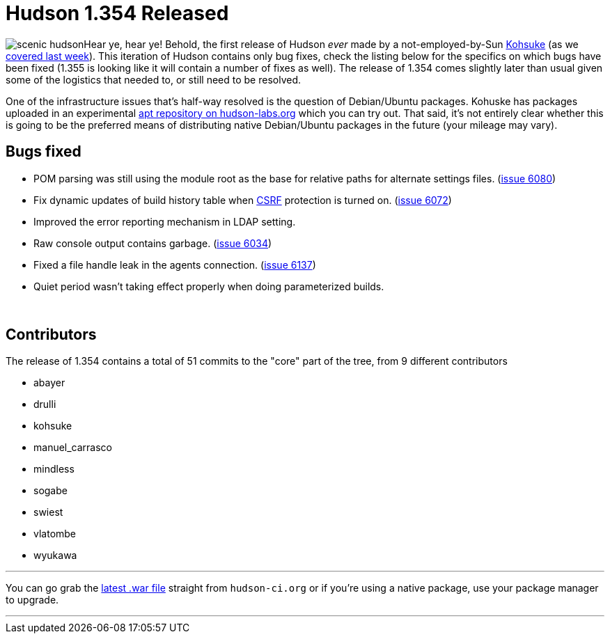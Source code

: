 = Hudson 1.354 Released
:page-tags: development , feedback ,just for fun ,links ,releases
:page-author: rtyler

image:https://web.archive.org/web/*/https://agentdero.cachefly.net/continuousblog/scenic_hudson.png[]Hear ye, hear ye! Behold, the first release of Hudson _ever_ made by a not-employed-by-Sun https://twitter.com/kohsukekawa[Kohsuke] (as we link:/content/kohsuke-leaves-sun[covered last week]). This iteration of Hudson contains only bug fixes, check the listing below for the specifics on which bugs have been fixed (1.355 is looking like it will contain a number of fixes as well). The release of 1.354 comes slightly later than usual given some of the logistics that needed to, or still need to be resolved.

One of the infrastructure issues that's half-way resolved is the question of Debian/Ubuntu packages. Kohuske has packages uploaded in an experimental https://hudson-labs.org/debian/[apt repository on hudson-labs.org] which you can try out. That said, it's not entirely clear whether this is going to be the preferred means of distributing native Debian/Ubuntu packages in the future (your mileage may vary).
// break

== Bugs fixed

* POM parsing was still using the module root as the base for relative paths for alternate settings files. (https://issues.jenkins.io/browse/JENKINS-6080[issue 6080])
* Fix dynamic updates of build history table when https://en.wikipedia.org/wiki/Cross-site%20request%20forgery[CSRF] protection is turned on. (https://issues.jenkins.io/browse/JENKINS-6072[issue 6072])
* Improved the error reporting mechanism in LDAP setting.
* Raw console output contains garbage. (https://issues.jenkins.io/browse/JENKINS-6034[issue 6034])
* Fixed a file handle leak in the agents connection. (https://issues.jenkins.io/browse/JENKINS-6137[issue 6137])
* Quiet period wasn't taking effect properly when doing parameterized builds.

{blank} +

== Contributors

The release of 1.354 contains a total of 51 commits to the "core" part of the tree, from 9 different contributors

* abayer
* drulli
* kohsuke
* manuel_carrasco
* mindless
* sogabe
* swiest
* vlatombe
* wyukawa

'''

You can go grab the http://mirrors.jenkins.io/war-stable/latest/jenkins.war[latest .war file] straight from `hudson-ci.org` or if you're using a native package, use your package manager to upgrade.

'''
